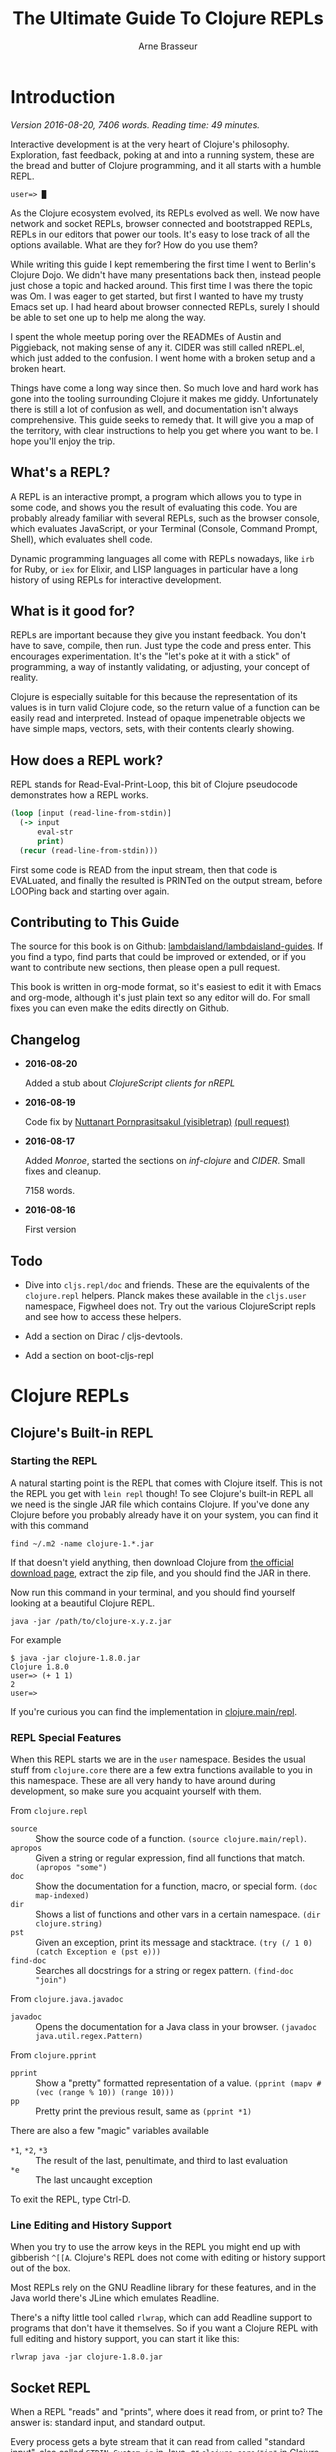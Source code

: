 #+TITLE: The Ultimate Guide To Clojure REPLs
#+AUTHOR: Arne Brasseur
#+EMAIL: arne@lambdaisland.com
#+LaTeX_CLASS: report
#+LaTeX_HEADER: \usepackage[margin=1in]{geometry}
#+LATEX_HEADER: \input{repls-title}
#+LaTeX_HEADER: \renewcommand*\rmdefault{ppl}
#+LaTeX_HEADER: \usepackage{minted}
#+LaTeX_HEADER: \usemintedstyle{emacs}
#+LaTeX_HEADER: \newminted{common-lisp}{fontsize=\footnotesize}
#+LaTeX_HEADER: \DeclareUnicodeCharacter{2588}{\textblock}

* Export :noexport:

#+BEGIN_SRC emacs-lisp
(lambdaisland/export-guides)
#+END_SRC

#+RESULTS:

* Introduction

  /Version 2016-08-20, 7406 words. Reading time: 49 minutes./

  Interactive development is at the very heart of Clojure's philosophy.
  Exploration, fast feedback, poking at and into a running system, these are the
  bread and butter of Clojure programming, and it all starts with a humble REPL.

  #+BEGIN_SRC text
  user=> █
  #+END_SRC

  As the Clojure ecosystem evolved, its REPLs evolved as well. We now have
  network and socket REPLs, browser connected and bootstrapped REPLs, REPLs in
  our editors that power our tools. It's easy to lose track of all the options
  available. What are they for? How do you use them?

  While writing this guide I kept remembering the first time I went to Berlin's
  Clojure Dojo. We didn't have many presentations back then, instead people just
  chose a topic and hacked around. This first time I was there the topic was Om.
  I was eager to get started, but first I wanted to have my trusty Emacs set up.
  I had heard about browser connected REPLs, surely I should be able to set one
  up to help me along the way.

  I spent the whole meetup poring over the READMEs of Austin and Piggieback, not
  making sense of any it. CIDER was still called nREPL.el, which just added to
  the confusion. I went home with a broken setup and a broken heart.

  Things have come a long way since then. So much love and hard work has gone
  into the tooling surrounding Clojure it makes me giddy. Unfortunately there is
  still a lot of confusion as well, and documentation isn't always
  comprehensive. This guide seeks to remedy that. It will give you a map of the
  territory, with clear instructions to help you get where you want to be. I
  hope you'll enjoy the trip.

** What's a REPL?

   A REPL is an interactive prompt, a program which allows you to type in some
   code, and shows you the result of evaluating this code. You are probably
   already familiar with several REPLs, such as the browser console, which
   evaluates JavaScript, or your Terminal (Console, Command Prompt, Shell),
   which evaluates shell code.

   Dynamic programming languages all come with REPLs nowadays, like ~irb~ for
   Ruby, or ~iex~ for Elixir, and LISP languages in particular have a long
   history of using REPLs for interactive development.

** What is it good for?

   REPLs are important because they give you instant feedback. You don't have to
   save, compile, then run. Just type the code and press enter. This encourages
   experimentation. It's the "let's poke at it with a stick" of programming, a
   way of instantly validating, or adjusting, your concept of reality.

   Clojure is especially suitable for this because the representation of its
   values is in turn valid Clojure code, so the return value of a function can
   be easily read and interpreted. Instead of opaque impenetrable objects we
   have simple maps, vectors, sets, with their contents clearly showing.

** How does a REPL work?

   REPL stands for Read-Eval-Print-Loop, this bit of Clojure pseudocode
   demonstrates how a REPL works.

   #+BEGIN_SRC clojure
     (loop [input (read-line-from-stdin)]
       (-> input
           eval-str
           print)
       (recur (read-line-from-stdin)))
   #+END_SRC

   First some code is READ from the input stream, then that code is EVALuated,
   and finally the resulted is PRINTed on the output stream, before LOOPing back
   and starting over again.

** Contributing to This Guide

   The source for this book is on Github: [[https://github.com/lambdaisland/lambdaisland-guides][lambdaisland/lambdaisland-guides]]. If
   you find a typo, find parts that could be improved or extended, or if you
   want to contribute new sections, then please open a pull request.

   This book is written in org-mode format, so it's easiest to edit it with
   Emacs and org-mode, although it's just plain text so any editor will do. For
   small fixes you can even make the edits directly on Github.

** Changelog

   - *2016-08-20*

     Added a stub about [[ClojureScript clients for nREPL][ClojureScript clients for nREPL]]

   - *2016-08-19*

     Code fix by [[https://github.com/visibletrap][Nuttanart Pornprasitsakul (visibletrap)]] [[https://github.com/lambdaisland/lambdaisland-guides/pull/1][(pull request)]]

   - *2016-08-17*

     Added [[Monroe][Monroe]], started the sections on [[inf-clojure][inf-clojure]] and [[CIDER][CIDER]]. Small fixes
     and cleanup.

     7158 words.

   - *2016-08-16*

     First version

** Todo

   - Dive into ~cljs.repl/doc~ and friends. These are the equivalents of the
     ~clojure.repl~ helpers. Planck makes these available in the ~cljs.user~
     namespace, Figwheel does not. Try out the various ClojureScript repls and
     see how to access these helpers.

   - Add a section on Dirac / cljs-devtools.

   - Add a section on boot-cljs-repl

* Clojure REPLs
** Clojure's Built-in REPL
*** Starting the REPL

   A natural starting point is the REPL that comes with Clojure itself. This is
   not the REPL you get with ~lein repl~ though! To see Clojure's built-in REPL
   all we need is the single JAR file which contains Clojure. If you've done any
   Clojure before you probably already have it on your system, you can find it
   with this command

   #+BEGIN_SRC shell
     find ~/.m2 -name clojure-1.*.jar
   #+END_SRC

   If that doesn't yield anything, then download Clojure from [[http://clojure.org/community/downloads][the official
   download page]], extract the zip file, and you should find the JAR in there.

   Now run this command in your terminal, and you should find yourself looking
   at a beautiful Clojure REPL.

   #+BEGIN_SRC shell
     java -jar /path/to/clojure-x.y.z.jar
   #+END_SRC

   For example

   #+BEGIN_SRC shell
     $ java -jar clojure-1.8.0.jar
     Clojure 1.8.0
     user=> (+ 1 1)
     2
     user=>
   #+END_SRC

   If you're curious you can find the implementation in [[https://github.com/clojure/clojure/blob/master/src/clj/clojure/main.clj#L174-L266][clojure.main/repl]].

*** REPL Special Features

   When this REPL starts we are in the ~user~ namespace. Besides the usual stuff
   from ~clojure.core~ there are a few extra functions available to you in this
   namespace. These are all very handy to have around during development, so
   make sure you acquaint yourself with them.

   From ~clojure.repl~

   - ~source~ :: Show the source code of a function. ~(source clojure.main/repl)~.
   - ~apropos~ :: Given a string or regular expression, find all functions that match. ~(apropos "some")~
   - ~doc~ :: Show the documentation for a function, macro, or special form. ~(doc map-indexed)~
   - ~dir~ :: Shows a list of functions and other vars in a certain namespace. ~(dir clojure.string)~
   - ~pst~ :: Given an exception, print its message and stacktrace. ~(try (/ 1 0) (catch Exception e (pst e)))~
   - ~find-doc~ :: Searches all docstrings for a string or regex pattern. ~(find-doc "join")~

   From ~clojure.java.javadoc~

   - ~javadoc~ :: Opens the documentation for a Java class in your browser. ~(javadoc java.util.regex.Pattern)~

   From ~clojure.pprint~

   - ~pprint~ :: Show a "pretty" formatted representation of a value. ~(pprint (mapv #(vec (range % 10)) (range 10)))~
   - ~pp~ :: Pretty print the previous result, same as ~(pprint *1)~

   There are also a few "magic" variables available

   - ~*1~, ~*2~, ~*3~ :: The result of the last, penultimate, and third to last evaluation
   - ~*e~ :: The last uncaught exception

   To exit the REPL, type Ctrl-D.

*** Line Editing and History Support

   When you try to use the arrow keys in the REPL you might end up with
   gibberish ~^[[A~. Clojure's REPL does not come with editing or history
   support out of the box.

   Most REPLs rely on the GNU Readline library for these features, and in the
   Java world there's JLine which emulates Readline.

   There's a nifty little tool called ~rlwrap~, which can add Readline support
   to programs that don't have it themselves. So if you want a Clojure REPL with
   full editing and history support, you can start it like this:

   #+BEGIN_SRC shell
     rlwrap java -jar clojure-1.8.0.jar
   #+END_SRC

** Socket REPL

   When a REPL "reads" and "prints", where does it read from, or print to? The
   answer is: standard input, and standard output.

   Every process gets a byte stream that it can read from called "standard
   input", also called ~STDIN~, ~System.in~ in Java, or ~clojure.core/*in*~ in
   Clojure. If you start a program from a terminal, then this input stream
   receives your keyboard's keystrokes.

   Each process also starts with two output streams, "standard output" and
   "standard error". Standard output (~STDOUT~, ~System.out~,
   ~clojure.core/*out*~) is where the REPL prints its results, and so they show
   up in your terminal.

   So what if you hook something else up as input and output stream? For
   instance, a network socket. Would that still work?

   Turns out it does, and this is what Clojure's Socket REPL can do for you. The
   name Socket REPL is actually misleading, because there is nothing
   REPL-specific about this feature. Instead it's a general facility that causes
   Clojure to start a TCP server, and wait for connections. Whenever a
   connection is received, Clojure will connect ~*in*~ and ~*out*~ to the
   network connection's input and output streams, and then pass control over to
   a chosen function.

   If that function happens to be ~clojure.main/repl~, well, then you've got
   yourself a network REPL!

   You tell Clojure to start a socket REPL using the ~clojure.server.repl~
   property, which you can configure like this:

   #+BEGIN_SRC shell
     java -cp clojure-1.8.0.jar -Dclojure.server.repl="{:port 5555 :accept clojure.core.server/repl}" clojure.main
   #+END_SRC

   When you run that command you will see a REPL appear, but that's not the
   socket REPL we are talking about, it's just the regular REPL started by
   ~clojure.main~. To see the socket REPL in action, open a second terminal, and
   connect to it with Netcat (alternatively you can use telnet)

   #+BEGIN_SRC shell
     nc localhost 5555
   #+END_SRC

   You can even add ~rlwrap~ to the mix to get a feature rich REPL experience.
   The great thing about this socket REPL is that

   1. it works over the network, so you can connect to an app running somewhere else
   2. it doesn't require any source code changes, you can have an app that's
      already fully compiled and deployed, and give it REPL support just by
      adding a command line flag.

   Don't expose this socket REPL to the internet though! Make sure your firewall
   blocks outside traffic to this port, then set up an SSH tunnel between the
   server and your local machine to connect to it.

*** Creating Your Own "Socket REPLs"

   We told Clojure to call the ~clojure.core.server/repl~ function each time it
   receives a new connection. This is just a small variant of
   ~clojure.main/repl~ with some extra initialization. We can also tell Clojure
   to use a different function.

   Create a file called ~wrapple.clj~ in the current directory.

   #+BEGIN_SRC clojure
     (ns wrapple)

     (defn echo-time []
       (println (.toString (java.util.Date.))))
   #+END_SRC

   Now start a "socket REPL" using this function:

   #+BEGIN_SRC shell
     java -cp clojure-1.8.0.jar:. -Dclojure.server.repl="{:port 5555 :accept wrapple/echo-time}" clojure.main
   #+END_SRC

   And you've got yourself a network service that echos the time!

   #+BEGIN_SRC shell
     $ nc localhost 5555
     Thu Jul 07 16:22:17 CEST 2016
   #+END_SRC

   We can even make our own REPL loop, like this one, which will turn anything
   you give it into uppercase.

   #+BEGIN_SRC clojure
     (ns wrapple
       (:require [clojure.string :as str]))

     (defn prompt-and-read []
       (print "~> ")
       (flush)
       (read-line))

     (defn uprepl []
       (loop [input (prompt-and-read)]
         (-> input
             str/upper-case
             println)
         (recur (prompt-and-read))))
   #+END_SRC

   #+BEGIN_SRC shell
     java -cp clojure-1.8.0.jar:. -Dclojure.server.repl="{:port 5555 :accept wrapple/uprepl}" clojure.main
   #+END_SRC

   #+BEGIN_SRC shell
     $ nc localhost 5555
     ~> isn't this awesome?
     ISN'T THIS AWESOME?
     ~>
   #+END_SRC

** nREPL

   nREPL stands for "network REPL", and while this may sound pretty similar to a
   "socket REPL", they are completely different animals.

   The REPLs we've seen so far are stream based, they read lines from an input
   stream, and write the result (and any output from side effects) to an output
   stream. This makes them conceptually simple, but tedious to communicate with
   programmatically.

   nREPL seeks to fix this by being message-based, putting program-to-program
   first through a client-server architecture, where the client is your editor
   or IDE, and the server is the nREPL "REPL".

   The client initiates the interaction by sending a message to the server, and
   as a response the server will send one or more messages back to the client.

   The easiest way to start an nREPL server is either through Leiningen (~lein
   repl~) or Boot (~boot repl~). In either case the first line of output will
   contain a port number that an nREPL client can connect to.

*** Messages

   A message might look something like this.

   #+BEGIN_SRC clojure
     {:id "10"
      :op "eval"
      :code "(+ 1 1)\n"
      :ns "user"}
   #+END_SRC

   nREPL supports a number of "operations", the quintessential being "eval",
   which simply evaluates some code.

   Conceptually a message is like a Clojure map, a set of key-value pairs. The
   precise keys used depend on the type of message. In the case of ~eval~ it
   needs to know the code to evaluate, as well as the namespace to use for
   context.

   The response will look something like this.

   #+BEGIN_SRC clojure
     {:id "10"
      :out "2\n"}
   #+END_SRC

   An editor or IDE could provide a Clojure REPL by implementing Read, Print,
   and Loop, and letting nREPL handle the Evaluate part, but it can do much more
   than just emulating a traditional REPL. nREPL can power "live" evaluation
   (sending forms from an editor buffer directly to a Clojure process), it can
   be used to look up documentation, inspect a running program, and much more.

   nREPL provides a range of operations beyond "eval", together they can be used
   to offer rich Clojure editing support. Through "nREPL middleware" it is
   possible to add support for new operations.

   nREPL supports these operations out of the box

   - ~eval~ :: Evaluate some code, returns the output value
   - ~interrupt~ :: Attempt to interrupt the current ~eval~ operation
   - ~describe~ :: Returns a list of currently supported operations, as well
        version information
   - ~load-file~ :: (re-)load a complete source file

*** Sessions

   nREPL comes with a built-in "session" middleware. This way you can have
   multiple REPLs backed by a single nREPL server. The session middleware adds
   three operations

   - ~ls-session~ :: list the current sessions
   - ~clone~ :: create a new session
   - ~close~ :: close a session

   Each message will now carry a session-id. This becomes important when dealing
   with the standard in- and output streams, ~*in*~, ~*out*~, and ~*err*~.

   A single ~eval~ operation might cause many lines of output, possibly
   asynchronously, so they arrive after the ~eval~ has completed. The session
   middleware will intercept this output, and send it back to the client with
   the same session-id as the original ~eval~ message.

   Here's an example interaction, evaluating the code

   #+BEGIN_SRC clojure
     (dotimes [i 3]
       (Thread/sleep 1000)
       (println (str "==> " i)))
   #+END_SRC

   I'm using the message representation used by CIDER, with ~-->~ indicating a
   message to the server, and ~<--~ being a message sent back to the client.

   #+BEGIN_SRC clojure
     (-->
       ns  "user"
       op  "eval"
       session  "10299efe-8f84-4b97-814c-21eb6860223b"
       code  "(dotimes [i 3] (Thread/sleep 1000) (println (str \"==> \" i)))\n"
       file  "*cider-repl localhost*"
       line  53
       column  6
       id  "15"
     )
     (<--
       id  "15"
       out  "==> 0\n"
       session  "10299efe-8f84-4b97-814c-21eb6860223b"
     )
     (<--
       id  "15"
       out  "==> 1\n"
       session  "10299efe-8f84-4b97-814c-21eb6860223b"
     )
     (<--
       id  "15"
       out  "==> 2\n"
       session  "10299efe-8f84-4b97-814c-21eb6860223b"
     )
     (<--
       id  "15"
       ns  "user"
       session  "10299efe-8f84-4b97-814c-21eb6860223b"
       value  "nil"
     )
     (<--
       id  "15"
       session  "10299efe-8f84-4b97-814c-21eb6860223b"
       status  ("done")
     )
   #+END_SRC

*** Custom Middleware

   Through "nREPL middleware" you can even implement your own operations. The
   some notable "middlewares" are ~piggieback~, ~cider-nrepl~, and
   ~nrepl-refactor~. Here's an example of the "eldoc" operation provided by
   CIDER-nREPL.

   #+BEGIN_SRC clojure
     (-->
       op  "eldoc"
       session  "ff822558-e885-49ed-8cf6-b5331bc8553b"
       ns  "user"
       symbol  "str"
       id  "10"
     )
     (<--
       docstring  "With no args, returns the empty string. With one arg x, returns\n  x.toString().  (str nil) returns the empty string. With more than\n  one arg, returns the concatenation of the str values of the args."
       eldoc  (nil
      ("x")
      ("x" "&" "ys"))
       id  "10"
       name  "str"
       ns  "clojure.core"
       session  "ff822558-e885-49ed-8cf6-b5331bc8553b"
       status  ("done")
       type  "function"
     )
   #+END_SRC

   Writing your own middleware isn't hard. Let's make a middleware that adds a
   "classpath" operation, which returns the current Java classpath. It's trivial
   but perhaps not altogether useless.

   #+BEGIN_SRC clojure
     (ns classpath-nrepl.middleware
       (:require [clojure.tools.nrepl
                  [middleware :refer [set-descriptor!]]
                  [transport :as transport]]))

     (defn wrap-classpath [handler]
       (fn [{:keys [id op transport] :as request}]
         (if (= op "classpath")
           (transport/send transport {:id id
                                      :classpath (seq (.getURLs (java.lang.ClassLoader/getSystemClassLoader)))})
           (handler request))))

     (set-descriptor! #'wrap-classpath
       {:requires #{}
        :expects #{}
        :handles {"classpath" {:doc "Return the Java classpath"}}})
   #+END_SRC

   At the heart of any nREPL server is the "handler", a function which handles a
   single incoming message. A middleware is a function which takes the existing
   handler function and "wraps" it, returning a new handler function.

   Our new handler will look at each incoming request, and if the operation is
   anything but classpath, it simply calls the old handler. It's basically
   saying, "I don't care about this request, you handle it!"

   When it receives a ~classpath~ message however, then it constructs a
   response, and sends it back to the client.

   As part of the incoming request the handler received a "transport" object,
   which it needs to use to reply to the client. This is how nREPL achieves
   asynchrony. A handler can send several messages back to the client based on a
   single incoming message, possibly much later or from another thread. It only
   needs to make sure to use the transport and id of the original message.

   To see this middleware in action, make sure you have ~tools.nrepl~ in your
   dependencies, and add some ~:repl-options~ to your Leiningen ~project.clj~ to
   insert the middleware into the "middleware stack".

   #+BEGIN_SRC clojure
     (defproject middleware-test "0.1.0-SNAPSHOT"
       :dependencies [[org.clojure/clojure "1.8.0"]
                      [org.clojure/tools.nrepl "0.2.12"]]

       :repl-options {:nrepl-middleware [classpath-nrepl.middleware/wrap-classpath]})
   #+END_SRC

   If you're using Boot then you can insert the middleware like this in your ~build.boot~

   #+BEGIN_SRC clojure
     (require 'boot.repl)

     (swap! boot.repl/*default-middleware*
            conj 'classpath-nrepl.middleware/wrap-classpath)
   #+END_SRC

   If you're starting your own ~tools.nrepl~ server directly instead of using
   ~lein repl~ or ~boot repl~, then you can pass the middleware as an argument
   to the "default handler".

   #+BEGIN_SRC clojure
     (require '[clojure.tools.nrepl.server :as nrepl])
     (require '[classpath-nrepl.middleware :refer [wrap-classpath]])

     (nrepl/start-server :handler (server/default-handler wrap-classpath))
   #+END_SRC

   Now start a REPL with ~lein repl~, and note the port number that Leiningen
   prints in the first line of output, for example ~nREPL server started on port
   41065 on host 127.0.0.1~. Now you can connect to it, either from the same
   process, or from a completely different REPL.

   #+BEGIN_SRC clojure
     user> (require '[clojure.tools.nrepl :as repl])
     nil
     user> (def conn (repl/connect :port 41065))
     #'user/conn
     user> (repl/message (repl/client conn 1000) {:id 1 :op "classpath"})
     ({:classpath ["file:/home/arne/.m2/repository/org/clojure/clojure/1.8.0/clojure-1.8.0.jar" ,,,], :id 1})
   #+END_SRC

   Here's what the interaction looks like:

   #+BEGIN_SRC clojure
     (-->
       op  "classpath"
       session  "ff822558-e885-49ed-8cf6-b5331bc8553b"
       id  "1"
     )
     (<--
       classpath  ("/home/arne/.m2/repository/org/clojure/clojure/1.8.0/clojure-1.8.0.jar" ...)
       id  "1"
       session  "ff822558-e885-49ed-8cf6-b5331bc8553b"
       status  ("done")
     )
   #+END_SRC

**** Notable middleware

     The CIDER-nREPL README has a [[https://github.com/clojure-emacs/cider-nrepl#supplied-nrepl-middleware][list of included middlewares and their supported operations]].

     Many more operations are added by [[https://github.com/clojure-emacs/refactor-nrepl][cider-nrepl]].

     [[https://github.com/cemerick/piggieback][Piggieback]] allows using nREPL with ClojureScript, see the Piggieback section
     under ClojureScript REPLs.

*** Protocol

    Messages between an nREPL client and server are sent over the wire using
    "[[https://en.wikipedia.org/wiki/Bencode][BEncode]]" (pronounced B-encode). BEncode was originally developed for use in
    BitTorrent, it's a binary format that supports integers, strings, lists, and
    dictionaries.

    While BEncode is a binary protocol, not intended for human consumption, it
    is kind of readable if you know what you're looking for.

    Take this Clojure Map

    #+BEGIN_SRC clojure
      {:id 1 :op "eval" :code "(+ 1 1)\n"}
    #+END_SRC

    Here's the BEncoding of it

    #+BEGIN_SRC clojure
      "d4:code8:(+ 1 1)\n2:idi1e2:op4:evale"
    #+END_SRC

    The way to read this is

    - ~d~ dictionary
      - ~4:code~ a 4 byte string: ~"code"~
      - ~8:(+ 1 1)\n~ an 8 byte string: ~"(+ 1 1)\n"~
      - ~2:id~ a 2 byte string: ~"id"~
      - ~i1e~ an integer, ~1~
      - ...
    - ~e~ end of dictionary

*** Clients

    It should be clear by now that communicating with nREPL is best done through
    a dedicated client library. The [[https://github.com/clojure/tools.nrepl][tools.nrepl]] package contains both the nREPL
    server and a client implementation that you can use from Clojure.

    - [[https://github.com/clojure-emacs/cider-nrepl][CIDER-nREPL]] contains an implementation for Emacs LISP. If you want to
      experiment with nREPL from Emacs you can try this snippet

      #+BEGIN_SRC emacs-lisp
        (nrepl-send-request '("op" "classpath") (lambda (&more) ) (car cider-connections))
      #+END_SRC

      And inspect the ~*nrepl-messages*~ buffer

    - [[https://github.com/technomancy/grenchman][OCaml: grenchman contains an nREPL client]]
    - [[https://github.com/sdegutis/LVReplClient][Objective-C: LVReplClient]]
    - [[https://github.com/cemerick/nrepl-python-client][Python: python-nrepl-client]]
    - [[https://github.com/nullstyle/nrepl][Ruby: experimental client]]
    - [[https://www.npmjs.com/package/nrepl-client][Node.js: nrepl-client on npm]]

    The CIDER README lists [[https://github.com/clojure/tools.nrepl#connecting-to-an-nrepl-server][editors and tools that support nREPL]].

*** ClojureScript clients for nREPL

    /Advanced, you can safely skip this section./

    /This section is a stub, you can [[Contributing to This Guide][help by expanding it]]./

    This section is about connecting to an nREPL server from a ClojureScript
    client. If instead you want your nREPL server to use a ClojureScript
    environment to do evaluation, see the section on [[Piggieback][Piggieback]].

    By default nREPL communicates over TCP sockets, using Bencode as its data
    format. Raw TCP sockets are not available from a browser, but they are
    available in Node.js. You can use the [[https://www.npmjs.com/package/nrepl-client][nrepl-client]] package on NPM to connect
    from Node.js to an nREPL server.

    The nREPL transport is pluggable, so a more browser friendly alternative
    would be to use HTTP over JSON, which is what [[https://github.com/cemerick/drawbridge][Drawbridge]] provides. It is
    implemented as a Ring handler, so you need to use it in conjunction with a
    Ring server adapter (Jetty, Http-kit, Aleph, ...)

    Drawbridge contains an nREPL client that uses the same transport, but that
    one is for Clojure, not ClojureScript. For a ClojureScript client you can
    use [[https://github.com/hiredman/drawbridge-cljs][drawbridge-cljs]].


* ClojureScript REPLs
** ClojureScript Built-in REPLs

   ClojureScript is a variant of the Clojure language, which compiles (or
   "transpiles") to JavaScript code. That way you can write Clojure code, but
   run it anywhere JavaScript is available. It turns out that's quite a lot of
   places.

   When it comes to ClojureScript REPLs the story becomes a bit more involved.
   The ClojureScript compiler is written in Clojure, so it lives in the same
   environment Clojure lives in: the JVM (Java Virtual Machine).

   To evaluate compiled ClojureScript code, which has now turned into
   JavaScript, we need a separate JavaScript environment.

   So a ClojureScript REPL consists of two parts: the first part is written in
   Clojure, it handles the REPL UI, and takes care of compiling ClojureScript to
   JavaScript. This JavaScript code then gets handed over to the second part,
   the JavaScript environment, which evaluates the code and hands back the
   result.

   ClojureScript comes bundled with support for three JavaScript environments:
   Rhino, Node.js, and the browser.

*** Rhino

    [[https://en.wikipedia.org/wiki/Rhino_(JavaScript_engine)][Rhino]] is a JavaScript engine written in Java. The project was started by
    Netscape in 1997, and is now managed by Mozilla. It comes bundled with Java
    (JDK or JRE), so if you have Java you should have Rhino available.

    Assuming your project includes ClojureScript, getting a Rhino-based REPL
    going is as easy as

    #+BEGIN_SRC clojure
      (require '[cljs.repl :as repl])
      (require '[cljs.repl.rhino :as rhino])

      (repl/repl (rhino/repl-env))
    #+END_SRC

    Notice how there are clearly two parts, the ~repl/repl~ function takes a
    JavaScript environment as its argument.

    Rhino is a good option if you want a quick ClojureScript REPL to experiment
    with, but it has its limitations. Since it's not tied to a browser there is
    no DOM, and although people are still working on Rhino, don't expect your
    favorite HTML5 or ES6 features to be available.

    One fun thing you get with Rhino (a gimmick, really), is Java interop!
    That's right, you can use all your favorite Java classes straight from
    ClojureScript.

    #+BEGIN_SRC clojure
      cljs.user> (def f (js/java.io.File. "/etc/hosts"))
      #'cljs.user/f
      cljs.user> (.exists f)
      true
    #+END_SRC

*** Node.js

    The most popular JavaScript engine outside the browser is without a doubt
    Node.js. To get a Node.js-based REPL going you have a couple of options.
    There's a [[https://github.com/bodil/cljs-noderepl][leiningen plugin called cljs-noderepl]], and an [[https://www.npmjs.com/package/cljs-repl][NPM package called
    cljs-repl]]. Unfortunately neither has been kept up to date with the latest
    ClojureScript version. The cljs-repl NPM makes use of bootstrapped
    ClojureScript, something we'll cover in [[Bootstrapped ClojureScript REPLs][Bootstrapped ClojureScript REPLs]].

    It's easy enough to do it youreslf though. To run your own node-based REPL
    simply swap out the Rhino env from the previous section with the Node.js
    repl-env.

    #+BEGIN_SRC clojure
      (require 'cljs.repl)
      (require 'cljs.repl.node)

      (cljs.repl/repl (cljs.repl.node/repl-env))
    #+END_SRC

    Assuming you have a recent enough (>= 0.12.0) Node.js on your system, this
    will spin up node in the background and drop into a REPL. There's still no
    DOM since we're not targeting a browser, but you should get significantly
    better performance, and you have access to the Node APIs, so you can do
    things like access the network or work with files.

    If your ClojureScript project targets Node.js, you will want a REPL that has
    your project code loaded. The [[https://github.com/clojure/clojurescript/wiki/Quick-Start#running-clojurescript-on-nodejs][ClojureScript Quick Start]] page provides more
    info.

*** Browser connected REPL

    ClojureScript also comes with a REPL environment that uses a running web
    browser to evaluate expressions typed in to the REPL. This is especially
    useful because it allows you to inspect the state of, and interact with, a
    running web app.

    Just like with Rhino or Node.js there's a ~repl-env~ function that you can
    plug into ~cljs.repl/repl~, this particular ~repl-env~ is defined in
    ~cljs.repl.browser~.

    #+BEGIN_SRC clojure
      (require 'cljs.repl)
      (require 'cljs.repl.browser)

      (cljs.repl/repl (cljs.repl.browser/repl-env))
    #+END_SRC

    This time the REPL won't immediately pop up though, instead it spins up a
    web server and waits for the browser app to connect back to it, so somewhere
    in the ClojureScript code for your web app you'll have to initiate this
    connection.

    #+BEGIN_SRC clojure
      (ns repl-test.core
        (:require [clojure.browser.repl :as repl]))

      (defonce conn
        (repl/connect "http://localhost:9000/repl"))
    #+END_SRC

    You'll need a build script (or use something like ~lein-cljsbuild~) to
    compile this code, and an ~index.html~ to deliver it to the browser. The
    [[https://github.com/clojure/clojurescript/wiki/Quick-Start#browser-repl][relevant section in the ClojureScript Quick Start guide]] goes into greater
    depth about how to do this, including stand-alone examples.

    In HTTP interactions are always initiated by the client. To enable the REPL
    (the server) to send data back to the browser (the client), it uses a
    technique called "long-polling". With this technique the client will
    initiate an HTTP request, and wait as long as necessary for the server to
    respond. This effectively reverses the role of client and server.

    It's a crude mechanism, but has the benefit that it works across browsers.
    Newer ClojureScript REPLs like [[Weasel][Weasel]] and [[Figwheel][Figwheel]] use websockets which are
    ideal for this use case, but only supported in more recent browsers.

    The HTTP server that the REPL uses is often not the one serving up your
    application, and so it will have a different domain or port. For security
    reasons browsers will prevent these two from interacting with each other,
    this is called the same-origin policy. To circumvent this restriction
    ~cljs.repl.browser~ uses ~CrossPageChannel~, a part of the Google Closure
    Library. ~CrossPageChannel~ allows scripts from different origins to
    communicate via an ~iframe~.

** Piggieback

   If you haven't read the section about [[nREPL][nREPL]] yet you better go and read that
   first.

   Piggieback forms the bridge between ClojureScript and nREPL. It's an nREPL
   middleware which intercepts "eval" messages, and routes them to a
   ClojureScript REPL. Most editors and IDEs for Clojure are based on nREPL, so
   you'll need Piggieback to use them with ClojureScript.

   There are two steps to using Piggieback. First make sure the Piggieback
   middleware is added to the middleware stack when starting the nREPL server.
   Now when you start nREPL Piggieback will be dormant, waiting to be woken up.

   Calling ~(cemerick.piggieback/cljs-repl (repl-env))~ from the REPL spurs
   Piggieback into action. From now on any code that's being evaluated will be
   passed to the given ClojureScript REPL env.

   How to add the nREPL middleware depends on how you're starting nREPL.

   In Leiningen the project map takes a ~:repl-options~ key where you can
   configure middleware that will be added to the default stack when running
   ~lein repl~.

   #+BEGIN_SRC clojure
     (defproject cljsrepl "0.1.0"
       :dependencies [[org.clojure/clojure "1.8.0"]
                      [org.clojure/clojurescript "1.9.183"]
                      [com.cemerick/piggieback "0.2.1"]]
       :repl-options {:nrepl-middleware [cemerick.piggieback/wrap-cljs-repl]})
   #+END_SRC

   In Boot ~boot.repl/*default-middleware*~ can be modified to insert
   middleware. Here's a sample ~build.boot~. You can also configure this for all
   projects at once in ~\~/boot/profile.boot~.

   #+BEGIN_SRC clojure
     (require 'boot.repl)

     (swap! boot.repl/*default-dependencies*
            concat '[[com.cemerick/piggieback "0.2.1"][com.cemerick/piggieback "0.2.1"]])

     (swap! boot.repl/*default-middleware*
            conj 'cemerick.piggieback/wrap-cljs-repl)
   #+END_SRC

   If you're starting your own nREPL server then pass the middleware to the
   ~default-handler~

   #+BEGIN_SRC clojure
     (require '[clojure.tools.nrepl.server :as nrepl]
              '[cemerick.piggieback :as piggieback])

     (nrepl/start-server :handler (server/default-handler piggieback/wrap-cljs-repl))
   #+END_SRC

   Now start your REPL (whichever way you choose), and evaluate
   ~(cemerick.piggieback/cljs-repl)~, passing in the ClojureScript repl-env you
   would like to use. This signals to Piggieback that it should start
   intercepting and redirecting "eval" type messages.

   To get your regular Clojure REPL back type ~:cljs/quit~.

   #+BEGIN_SRC clojure
     $ boot repl
     nREPL server started on port 44543 on host 127.0.0.1 - nrepl://127.0.0.1:44543
     REPL-y 0.3.7, nREPL 0.2.12
     Clojure 1.7.0
     OpenJDK 64-Bit Server VM 1.8.0_91-8u91-b14-3ubuntu1~16.04.1-b14
             Exit: Control+D or (exit) or (quit)
         Commands: (user/help)
             Docs: (doc function-name-here)
                   (find-doc "part-of-name-here")
     Find by Name: (find-name "part-of-name-here")
           Source: (source function-name-here)
          Javadoc: (javadoc java-object-or-class-here)
         Examples from clojuredocs.org: [clojuredocs or cdoc]
                   (user/clojuredocs name-here)
                   (user/clojuredocs "ns-here" "name-here")
     boot.user=> (require 'cemerick.piggieback)
     nil
     boot.user=> (require '[cljs.repl.node])
     nil
     boot.user=> (cemerick.piggieback/cljs-repl (cljs.repl.node/repl-env))
     ClojureScript Node.js REPL server listening on 58146
     To quit, type: :cljs/quit
     nil
     cljs.user=>

     cljs.user=> (+ 1 1)
     2
     cljs.user=> :cljs/quit
     nil
     boot.user=>
   #+END_SRC

** Austin

   [[https://github.com/cemerick/austin][Austin]] (apparently named after a [[https://en.wikipedia.org/wiki/The_Six_Million_Dollar_Man][sci-fi character from the 70's]]) is an
   alternative to the built-in browser REPL, trying to improve upon it in
   several ways. Since the project came out some other alternatives have come
   onto the scene, notably [[Weasel][Weasel]] and [[Figwheel][Figwheel]], and unless you have specific
   reaons to choose Austin for your REPL needs you're probably better off with
   something else. Nevertheless Austin introduced some important ideas, which
   are worth looking into.

   Browser connected REPLs were introduced as a way to interact with the
   application running in the browser. It can however also be useful to have a
   independent REPL that still has access to all your project's namespaces, and
   that runs in an environment with a DOM, but without booting the app.

   This kind of "project REPL" is good for quickly trying stuff out, playing
   around with libraries, or running tests.

   The killer feature of Austin is making it easy to start such a Project REPL.

   Calling ~(cemerick.austin.repls/exec)~ will spin up a PhantomJS (or
   compatible) "headless" browser in the background, and connect to that.
   PhantomJS uses WebKit, the browser engine used by Safari and (before the
   fork) Chrome, so it has a full DOM available, but it's headless, so there is
   no browser window.

   Austin can run multiple REPLs in parallel, and will provide specific entry
   point URLs for each. This means you don't have to manually add client code to
   connect back to the server.

   There's a [[http://www.youtube.com/watch?v=a1Bs0pXIVXc][screencast by Chas Emerick, the Author of Austin and Piggieback]]
   that shows off more of its features. Austin still uses the same long-polling
   and CrossPageChannel based approach that ~cljs.repl.browser~ uses.

** Weasel

   [[https://github.com/tomjakubowski/weasel][Weasel]] was the first to replace the long-polling approach with WebSockets.
   While this prevents it from being used in pre-websocket browsers, it does
   open up several JavaScript environments which do have websockets, but don't
   have a DOM, prohibiting the use of ~CrossPageChannel~'s iframe hack.

   Using Weasel is very similar to using other ClojureScript REPL, it's just
   another ~repl-env~ that's made available to you. The Weasel README heavily
   hints at using it with Piggieback, but if you don't need nREPL you can use it
   with the standard cljs-repl just the same.

   Just like with the built-in browser connected REPL, there's a server and
   a client part.

   *Server (Clojure)*

   #+BEGIN_SRC clojure
   (cljs.repl/repl (weasel.repl.websocket/repl-env :ip "0.0.0.0" :port 9001))
   #+END_SRC

   *Client (ClojureScript)*

   #+BEGIN_SRC clojure
     (ns main
       (:require [weasel.repl :as repl]))

     (when-not (repl/alive?)
       (repl/connect "ws://localhost:9001"))
   #+END_SRC

** Figwheel

   [[https://github.com/bhauman/lein-figwheel][Figwheel]] is a Leiningen plugin that automatically pushes code changes to the
   browser, so you get instant feedback. Figwheel also ships with its own
   browser connected REPL, making it a great one stop shop for ClojureScript
   development.

   Considering the amount of work it takes care of you might think it's
   complicated to set up, but the opposite is true. Figwheel is incredibly easy
   to use, and has really made it easier for people to get an interactive
   ClojureScript environment up and running.

   The easiest way to use Figwheel is through its leiningen plugin, just add the
   latest version to your Leiningen's plugin vector

   #+BEGIN_SRC clojure
     (defproject ,,,
       :plugins [[lein-figwheel "0.5.4-7"]])
   #+END_SRC

   And start it with ~lein figwheel~. This will do an initial compilation of
   your ClojureScript code, start a browser connected REPL, and it will even
   open the browser for you so you don't have to figure out what URL to connect
   to.

   Before you do that you'll need to configure a ClojureScript build though, and
   add ~:figwheel true~ to the build configuration. Check out the [[https://github.com/bhauman/lein-figwheel][Figwheel
   README]] for an example, or if you're starting with a new project use a
   pre-existing template, e.g. ~lein new figwheel my-project~ or ~lein new
   chestnut my-project~.

   Using Figwheel with nREPL is a bit more involved, if you need nREPL support,
   e.g. for using Figwheel with CIDER, I can recommend the [[https://github.com/plexus/chestnut][Chestnut]] template.
   For the full low-down check out the [[https://github.com/bhauman/lein-figwheel/wiki/Using-the-Figwheel-REPL-within-NRepl][Figwheel wiki page on using it with nREPL]].

   Figwheel is Piggieback-aware, meaning if you start Figwheel from an nREPL
   based REPL (using the ~figwheel-sidecar~ library), and the piggieback
   middleware is loaded, then Figwheel will automatically do the right thing.

   Figwheel uses WebSockets just like [[Weasel][Weasel]].

** cljs-nashorn

   Java comes bundled not with one, but with two JavaScript environments. We
   already covered the first one, [[Rhino][Rhino]]. The other one is called Nashorn (German
   for "Rhino") and is said to be a faster, more modern implementation.

   While ClojureScript comes with Rhino support out of the box, for Nashorn you
   need a third-party implementation.

   The [[https://github.com/bodil/cljs-nashorn][cljs-nashorn README]] has all the info you need. You can either use the
   Leiningen plugin, or manually set up the Nashorn environment and plug it into
   ~cljs.repl/repl~.

** Further Reading

   The ClojureScript wiki has several interesting pages about its REPLs

   - [[https://github.com/clojure/clojurescript/wiki/Quick-Start][Quick Start]]

     A must read for every serius ClojureScript developer. Teaches you how to
     use the compiler and built-in REPLs from the ground up.

   - [[https://github.com/clojure/clojurescript/wiki/The-REPL-and-Evaluation-Environments][The REPL and Evaluation Environments]]

     Explains the ~IJavaScriptEnv~ Protocol, and has a full example of using
     ~cljs.repl.browser~, as well as explaining several of its implementation
     details.

   - [[https://github.com/clojure/clojurescript/wiki/Custom-REPLs][Custom REPLS]]

     Explains several things to be aware of when developing ClojureScript REPLs.

* Bootstrapped ClojureScript REPLs

  ClojureScript is a compiler (or transpiler, if you will), that turns
  ClojureScript code into JavaScript. This ClojureScript compiler is written in
  Clojure, meaning you still need a Java environment to run it. Only after the
  compilation is done can you forget about Java and just run the target
  JavaScript code on your favorite JavaScript environment.

  Clojure and Java have provided a solid foundation for developing
  ClojureScript, much of the Clojure infrastructure could be reused, and the
  Google Closure Compiler, a Java project, has been indispensable for providing
  optimized output.

  Still the dependency on a Java environment has some downsides. The startup
  time of the JVM is notorious, and while it's possible to run compiled
  ClojureScript code without a JVM, it's not possible in that case to compile
  new code on the fly. For a long time this prohibited building
  pure-ClojureScript REPLs.

  To address these issues, "bootstrapped" ClojureScript was introduced. In the
  context of compilers "being bootstrapped" means that a compiler is able to
  compile its own source. This is also called "self-hosting". If ClojureScript
  compiler can compile itself, than the result is a ClojureScript compiler that
  can run on JavaScript, instead of Java. (remember that Java relates to
  JavaScript like carpet relates to car, we're talking about two very different
  animals here.)

  Some key parts of the infrastructure had to be ported to CLJS (or CLJC), but
  now that bootstrapped ClojureScript is a fact this opens up some exciting new
  possibilities. Note that for typical production app, the Java-based
  ClojureScript compiler is still, and probably always will be, the way to go.
  For building ClojureScript REPLs in JavaScript environments however it's a
  perfect choice.

** Planck

   [[http://planck-repl.org/][Planck]] is a ClojureScript REPL that runs in your terminal and is based on
   JavaScriptCore, the JS engine that ships with WebKit. It is currently
   available for OS X and (if you don't mind compiling it yourself) Linux.

   Planck boots up instantly, making it a great Clojure-y REPL to have around
   for quickly trying things out. It's very user friendly, including rich
   line-editing, colorized and pretty-printed output, some convenient helper
   macros, and more.

   Planck functions like typical interpreters in the unix world, you can pass it
   the name of a script to evaluate, or use it in the "shebang" line to create
   standalone scripts.

** Replumb

   Not a full featured REPL in itself, but still worthy of a mention. Building
   on top of bootstrapped ClojureScript isn't for the faint of heart. There's
   still a lot of infrastructure you need to provide depending on the
   environment you're targeting, and your specific use case. [[https://github.com/Lambda-X/replumb][Replumb]] tries to
   get most of that boilerplate out of the way so you can focus on building cool
   stuff.

** KLIPSE

   [[http://app.klipse.tech/][Klipse]] is a "fiddle" style web-based playground for ClojureScript. Enter some
   ClojureScript, and it will show you the compiled JavaScript, as well as the
   output from running your code.

   Klipse is built on [[Replumb][Replumb]]. With the [[https://github.com/viebel/klipse][Klipse plug-in]] you can add make code
   snippets interactive, for example in library documentation or in a blog post.

** Node.js bootstrapped REPL

   We already talked about the [[Node.js][Node.js]] REPL that comes with ClojureScript. That
   one still requires Clojure though, just like the other built-in REPLs.

   It's also possible to build a Node.js based REPL with bootstrapped
   ClojureScript, which is what the author of the [[https://www.npmjs.com/package/cljs-repl][cljs-repl NPM package]] did.

   The package hasn't been updated since it's first release, and the version of
   ClojureScript it's based on is getting out of date. For most purposes if
   you're on a supported platform you're better of going with [[Planck][Planck]]. cljs-repl
   is still a fun package to play around with though, since it allows you to use
   Node.js' API's from ClojureScript scripts.

* Editor Integration

  Editors and IDEs offer various degrees of REPL integration, providing a rich
  and interactive development workflow.

  /This section is a stub, you can [[Contributing to This Guide][help by expanding it]]./

** Emacs
*** inf-clojure

    Emacs has a built-in mode for communicating with a LISP REPL process, called
    ~inferior-lisp~. It works by spinning up a subprocess, and then sending
    forms to be evaluated to that process's standard input stream.

    [[https://github.com/clojure-emacs/inf-clojure][inf-clojure]] follows the same pattern, but is tailored for Clojure REPLs.
    Note that it does not use the nREPL protocol, it simply sends code back and
    forth, and so can't distinguish between a REPL return value, and output
    generated by the code.

*** CIDER

    [[https://github.com/clojure-emacs/cider][CIDER]] is the "everything but the kitchen sink" Clojure integration for
    Emacs. It provides an nREPL-based REPL, in-buffer evaluation, but also many
    extra features. It can do "jump-to-symbol" style code navigation, will show
    the signature of the function at point in the minibuffer, has shortcuts for
    consulting docstrings and javadocs, and much more.

    Its basic features build upon the standard nREPL functionality, for more
    advanced uses it uses a Leiningen plugins which injects the cider-nrepl
    middleware, providing extra nREPL operations. (See [[Custom Middleware][nREPL: Custom Middleware]])

*** clj-refactor

    [[https://github.com/clojure-emacs/clj-refactor.el][clj-refactor.el on Github]]

    Not a REPL but worthy of mention because it's based on nREPL, this Emacs
    extension provides many powerful refactoring tools, "introduce let",
    "extract function", "add project dependency", etc.

    Just like CIDER it uses a Leiningen plugin to inject the refactor-nrepl
    middleware. When using ~cider-jack-in~ this plugin will be added
    automatically. If you're not using CIDER or launching your own nREPL server
    then it's your responsibility to make sure this middleware is loaded.

*** Monroe

    [[https://github.com/sanel/monroe][Monroe]] is an nREPL client for Emacs that fits into the sweet spot between
    the minimalism of ~inf-clojure~ and the mastodont that is ~CIDER~.

    Install it with ~(package-install 'monroe)~ and launch with ~M-x monroe~. It
    will ask you for the location of the nREPL server, which you have to start
    yourself, for instance with ~lein repl~.

    Besides a REPL you get some source buffer interaction, like evaluating
    expressions and regions, and looking up documentation.

** Vim Fireplace
** Cursive
** NightCode
** LightTable

* FAQ :noexport:
** Why do/don't I get line editing, history, etc?
